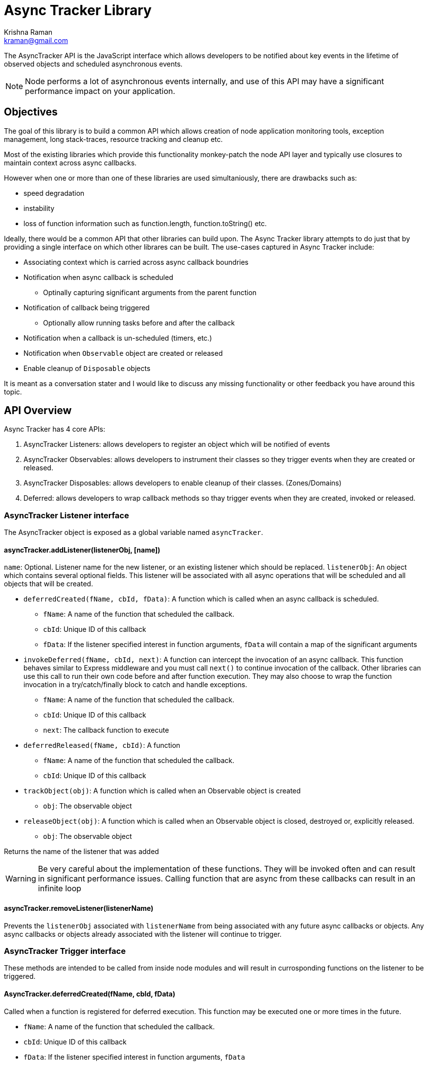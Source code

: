 = Async Tracker Library
Krishna Raman <kraman@gmail.com>

:toc: manual
:toclevels: 4
:toc-placement: preamble

The AsyncTracker API is the JavaScript interface which allows developers to be
notified about key events in the lifetime of observed objects and scheduled
asynchronous events.

NOTE: Node performs a lot of asynchronous events internally, and use of this
API may have a significant performance impact on your application.

== Objectives

The goal of this library is to build a common API which allows creation of node application monitoring tools, exception management, long stack-traces, resource tracking and cleanup etc.

Most of the existing libraries which provide this functionality monkey-patch the node API layer and typically use closures to maintain context across async callbacks.

However when one or more than one of these libraries are used simultaniously, there are drawbacks such as:

* speed degradation
* instability
* loss of function information such as function.length, function.toString() etc.

Ideally, there would be a common API that other libraries can build upon. The Async Tracker library attempts to do just that by providing a single interface on which other librares can be built. The use-cases captured in Async Tracker include:

* Associating context which is carried across async callback boundries
* Notification when async callback is scheduled
** Optinally capturing significant arguments from the parent function
* Notification of callback being triggered
** Optionally allow running tasks before and after the callback
* Notification when a callback is un-scheduled (timers, etc.)
* Notification when `Observable` object are created or released
* Enable cleanup of `Disposable` objects

It is meant as a conversation stater and I would like to discuss any missing functionality or other feedback you have around this topic.

== API Overview

Async Tracker has 4 core APIs:

. AsyncTracker Listeners: allows developers to register an object which will be notified of events
. AsyncTracker Observables: allows developers to instrument their classes so they trigger events when they are created or released.
. AsyncTracker Disposables: allows developers to enable cleanup of their classes. (Zones/Domains)
. Deferred: allows developers to wrap callback methods so thay trigger events when they are created, invoked or released.

=== AsyncTracker Listener interface

The AsyncTracker object is exposed as a global variable named `asyncTracker`.

[[asynctrackeraddlistenerlistenerobj-name]]
==== asyncTracker.addListener(listenerObj, [name])

`name`: Optional. Listener name for the new listener, or an existing listener which should be replaced.
`listenerObj`: An object which contains several optional fields. This listener will be associated with all async operations that will be scheduled and all objects that will be created.

* `deferredCreated(fName, cbId, fData)`: A function which is called when an async callback is scheduled.
** `fName`: A name of the function that scheduled the callback.
** `cbId`: Unique ID of this callback
** `fData`: If the listener specified interest in function arguments, `fData` will contain a map of the significant arguments
* `invokeDeferred(fName, cbId, next)`: A function can intercept the invocation of an async callback. This function behaves similar to Express middleware and you must call `next()` to continue invocation of the callback. Other libraries can use this call to run their own code before and after function execution. They may also choose to wrap the function invocation in a try/catch/finally block to catch and handle exceptions.
** `fName`: A name of the function that scheduled the callback.
** `cbId`: Unique ID of this callback
** `next`: The callback function to execute
* `deferredReleased(fName, cbId)`: A function
** `fName`: A name of the function that scheduled the callback.
** `cbId`: Unique ID of this callback
* `trackObject(obj)`: A function which is called when an Observable object is created
** `obj`: The observable object
* `releaseObject(obj)`: A function which is called when an Observable object is closed, destroyed or, explicitly released.
** `obj`: The observable object

Returns the name of the listener that was added

WARNING: Be very careful about the implementation of these functions. They will be invoked often and can result in significant performance issues. Calling function that are async from these callbacks can result in an infinite loop

[[asynctrackerremovelistenerlistenername]]
==== asyncTracker.removeListener(listenerName)

Prevents the `listenerObj` associated with `listenerName` from being associated with any future async callbacks or objects. Any async callbacks or objects already associated with the listener will continue to trigger.

=== AsyncTracker Trigger interface

These methods are intended to be called from inside node modules and will result in currosponding functions on the listener to be triggered.

[[asynctrackerdeferredcreatedfname-cbid-fdata]]
==== AsyncTracker.deferredCreated(fName, cbId, fData)

Called when a function is registered for deferred execution. This function may be executed one or more times in the future.

* `fName`: A name of the function that scheduled the callback.
* `cbId`: Unique ID of this callback
* `fData`: If the listener specified interest in function arguments, `fData`

[[asynctrackerrundeferredfname-cbid-next]]
==== AsyncTracker.runDeferred(fName, cbId, next)

Called when a function needs to be invoked.

* `fName`: A name of the function that scheduled the callback.
* `cbId`: Unique ID of this callback

[[asynctrackerdeferredreleasedfname-cbid]]
==== AsyncTracker.deferredReleased(fName, cbId)

Called when a function is complete and will no longer be called in the future. 

* `fName`: A name of the function that scheduled the callback.
* `cbId`: Unique ID of this callback

=== AsyncTracker Observable interface

The Observable API allows objects to trigger events so that they can be tracked by `listenerObj`s. Developers of other external libraries can also add these calls into their objects if they wish for them to be tracked.

For example, when you open a file with Node, it returns the file handle. This library maintains a list of open handles as https://github.com/kraman/async-tracker/blob/master/lib/bindings/fs.js#L15[FDTracker objects] and triggers the Observable API events when a file is opened or closed. A library like Zones can then use this information to track and close file handles even if the user code has lost track of it.

[[asynctrackertrackobjectobj]]
==== asyncTracker.trackObject(obj)

Associate `obj` with the currently active `listenerObj` and trigger the `trackObject` function.

[[asynctrackerreleaseobjectobj]]
==== asyncTracker.releaseObject(obj)

Un-associate `obj` with the `listenerObj` and trigger the `releaseObject` function.

=== Disposable

This API should be implemented by tracked objects if they wish to be cleaned up by modules like Zones or Domains when they exit. This API relies on the object also registering using the Observable APIs.

[[objectdispose]]
==== Object.dispose()

This method is called by Zones or similar libraries when they are exiting and waish to cleanup a tracked object.

=== Deferred (Helper API)

The Deferred API provides helper functions which can be used by developers to wrap callback functions so that they trigger the appropriate functions on `listenerObj` and maintain context.

[[deferredwrapfname-fargs-fcallback]]
==== Deferred.wrap(fName, fArgs, fCallback)

Developers can use this function to wrap a generic callback. This function will return a closure which will trigger the appropriate `listenerObj` functions.

* `fName`: The name of function that uses this callback. Eg: fs.open
* `fArgs`: Map of argument name to values. This will be passed to listeners that are interested in function arguments
* `fCallback`: The callback function to be wrapped

[[deferredwrapwithargumentsfname-fargs-fcallback-callbackargs]]
==== Deferred.wrapWithArguments(fName, fArgs, fCallback, callbackArgs)

Developers can use this function to wrap a generic callback. This function will return a closure which will trigger the appropriate `listenerObj` functions.

* `fName`: The name of function that uses this callback. Eg: fs.open
* `fArgs`: Map of argument name to values. This will be passed to listeners that are interested in function arguments
* `fCallback`: The callback function to be wrapped

[[deferredwrapmethodfmethod-argmap-callbackpos]]
==== Deferred.wrapMethod(fMethod, argMap, callbackPos)

* `fMethod`: The method to be wrapped
* `argMap`: Map of argument name to argument positions. This is used to construct the argument map for listeners that are interested in function arguments. If an argument is optional, it should be prefixed with `?`.
* `callbackPos`: Optional position of the callback function. If not provided, it assumes the last argument is the callback function.

[[deferredwraprequestfmethod-arglist-callbackpos]]
==== Deferred.wrapRequest(fMethod, argList, callbackPos)

* `fMethod`: The request method to be wrapped
* `argList`: List of request argument names. This is used to construct the argument map for listeners that are interested in function arguments. If an argument is optional, it should be prefixed with `?`.
* `callbackPos`: Optional position of the callback function. If not provided, it assumes the last argument is the callback function.

== Implementation

Ideally, all the events generated from this library would happen in core Node code. However, this library has been created using monkey-patching to experiment and stabalize the API before attempting to get in include in node core.

This library provides a very small subset of the implementation in order to demonstrate the API and concept. The following Node core APIs will need to be patched for a more complete implementation:

* Cares-wrap (DNS APIs)
* Process-wrap (child-process APIs)
* Stream-wrap
* Cluster
* Crypto (`pbkdf2`, `randomBytes`, `pseudoRandomBytes`)
* fs Watch APIs: (`fs.watch`, `fs.watchFile`, `fs.FSWatcher`)
* process object: `process.on('SIGHUP')` and other signals.
* tls / https
* udp
* zlib

All the Listener calls are executed within the context of the functions creating the deferred callbacks or in the context of the callback execution. Thsi allows libraries built using AsyncTracker to gather whatever structured data they reuire to operate.

Altough the current code is completly written in JS, the API should be accessable from C/C++ code as well allowing for native modules to be use all AsyncTracker capabilities as long they comply with the interfaces.

=== Possible optimizations

https://github.com/bnoordhuis[Ben] has written https://github.com/joyent/node/pull/8090[a patch] which builds upon the AsyncWrap API to allow tracking calls across async boundries without having to maintain a closure.

== Related work

* AsyncWrap is a part of some very useful work that https://github.com/trevnorris[Trevor Norris] did while implementing Async Listener in v0.11. While the https://github.com/joyent/node/pull/8110[JS part of Aync Listeners is being removed], the AsyncWrap C++ classes remain.
* https://github.com/Qard[Stephen Belanger] has also built https://github.com/Qard/stacks-concept[a proof-of-concept API] which attempts to solve some of the same issues as AsyncTracker.